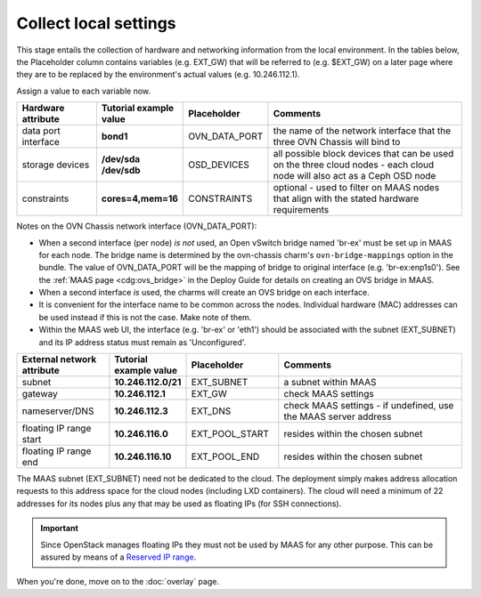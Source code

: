======================
Collect local settings
======================

This stage entails the collection of hardware and networking information from
the local environment. In the tables below, the Placeholder column contains
variables (e.g. EXT_GW) that will be referred to (e.g. $EXT_GW) on a later page
where they are to be replaced by the environment's actual values (e.g.
10.246.112.1).

Assign a value to each variable now.

.. list-table::
   :header-rows: 1
   :widths: 16 16 16 40

   * - Hardware attribute
     - Tutorial example value
     - Placeholder
     - Comments

   * - data port interface
     - **bond1**
     - OVN_DATA_PORT
     - the name of the network interface that the three OVN Chassis will bind
       to
   * - storage devices
     - **/dev/sda /dev/sdb**
     - OSD_DEVICES
     - all possible block devices that can be used on the three cloud nodes -
       each cloud node will also act as a Ceph OSD node

   * - constraints
     - **cores=4,mem=16**
     - CONSTRAINTS
     - optional - used to filter on MAAS nodes that align with the stated
       hardware requirements

Notes on the OVN Chassis network interface (OVN_DATA_PORT):

* When a second interface (per node) *is not* used, an Open vSwitch bridge
  named 'br-ex' must be set up in MAAS for each node. The bridge name is
  determined by the ovn-chassis charm's ``ovn-bridge-mappings`` option in the
  bundle. The value of OVN_DATA_PORT will be the mapping of bridge to original
  interface (e.g. 'br-ex:enp1s0'). See the :ref:`MAAS page <cdg:ovs_bridge>` in
  the Deploy Guide for details on creating an OVS bridge in MAAS.

* When a second interface *is* used, the charms will create an OVS bridge on
  each interface.

* It is convenient for the interface name to be common across the nodes.
  Individual hardware (MAC) addresses can be used instead if this is not the
  case. Make note of them.

* Within the MAAS web UI, the interface (e.g. 'br-ex' or 'eth1') should be
  associated with the subnet (EXT_SUBNET) and its IP address status must remain
  as 'Unconfigured'.

.. list-table::
   :header-rows: 1
   :widths: 15 12 15 30

   * - External network attribute
     - Tutorial example value
     - Placeholder
     - Comments

   * - subnet
     - **10.246.112.0/21**
     - EXT_SUBNET
     - a subnet within MAAS

   * - gateway
     - **10.246.112.1**
     - EXT_GW
     - check MAAS settings

   * - nameserver/DNS
     - **10.246.112.3**
     - EXT_DNS
     - check MAAS settings - if undefined, use the MAAS server address

   * - floating IP range start
     - **10.246.116.0**
     - EXT_POOL_START
     - resides within the chosen subnet

   * - floating IP range end
     - **10.246.116.10**
     - EXT_POOL_END
     - resides within the chosen subnet

The MAAS subnet (EXT_SUBNET) need not be dedicated to the cloud. The deployment
simply makes address allocation requests to this address space for the cloud
nodes (including LXD containers). The cloud will need a minimum of 22 addresses
for its nodes plus any that may be used as floating IPs (for SSH connections).

.. important::

   Since OpenStack manages floating IPs they must not be used by MAAS for any
   other purpose. This can be assured by means of a `Reserved IP range`_.

When you're done, move on to the :doc:`overlay` page.

.. LINKS
.. _Reserved IP range: https://maas.io/docs/maas-concepts-and-terms-reference#heading--ip-ranges
